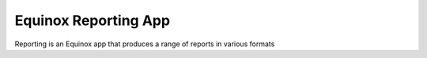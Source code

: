 Equinox Reporting App
==========================================

Reporting is an Equinox app that produces a range of reports in various formats